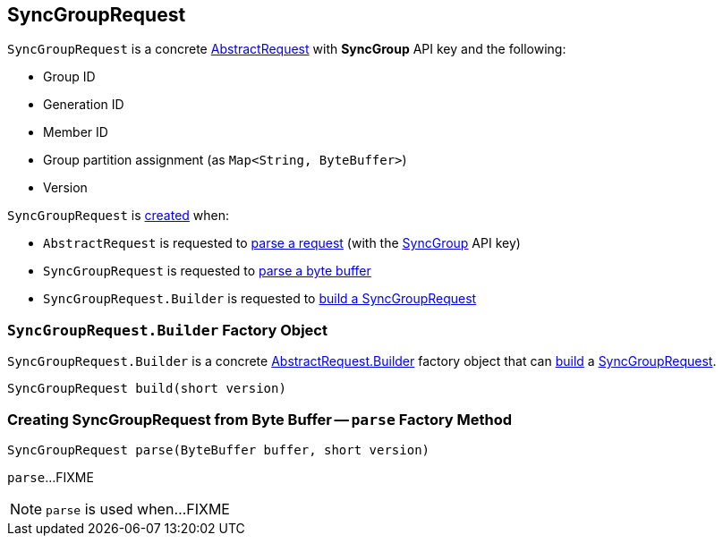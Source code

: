 == [[SyncGroupRequest]] SyncGroupRequest

[[SYNC_GROUP]]
[[creating-instance]]
`SyncGroupRequest` is a concrete <<kafka-common-requests-AbstractRequest.adoc#, AbstractRequest>> with *SyncGroup* API key and the following:

* [[groupId]] Group ID
* [[generationId]] Generation ID
* [[memberId]] Member ID
* [[groupAssignment]] Group partition assignment (as `Map<String, ByteBuffer>`)
* [[version]] Version

`SyncGroupRequest` is <<creating-instance, created>> when:

* `AbstractRequest` is requested to <<kafka-common-requests-AbstractRequest.adoc#parseRequest, parse a request>> (with the <<SYNC_GROUP, SyncGroup>> API key)

* `SyncGroupRequest` is requested to <<parse, parse a byte buffer>>

* `SyncGroupRequest.Builder` is requested to <<build, build a SyncGroupRequest>>

=== [[SyncGroupRequest.Builder]][[Builder]][[build]] `SyncGroupRequest.Builder` Factory Object

`SyncGroupRequest.Builder` is a concrete <<kafka-common-requests-AbstractRequest.adoc#Builder, AbstractRequest.Builder>> factory object that can <<kafka-common-requests-AbstractRequest.adoc#build, build>> a <<SyncGroupRequest, SyncGroupRequest>>.

[source, java]
----
SyncGroupRequest build(short version)
----

=== [[parse]] Creating SyncGroupRequest from Byte Buffer -- `parse` Factory Method

[source, java]
----
SyncGroupRequest parse(ByteBuffer buffer, short version)
----

`parse`...FIXME

NOTE: `parse` is used when...FIXME
